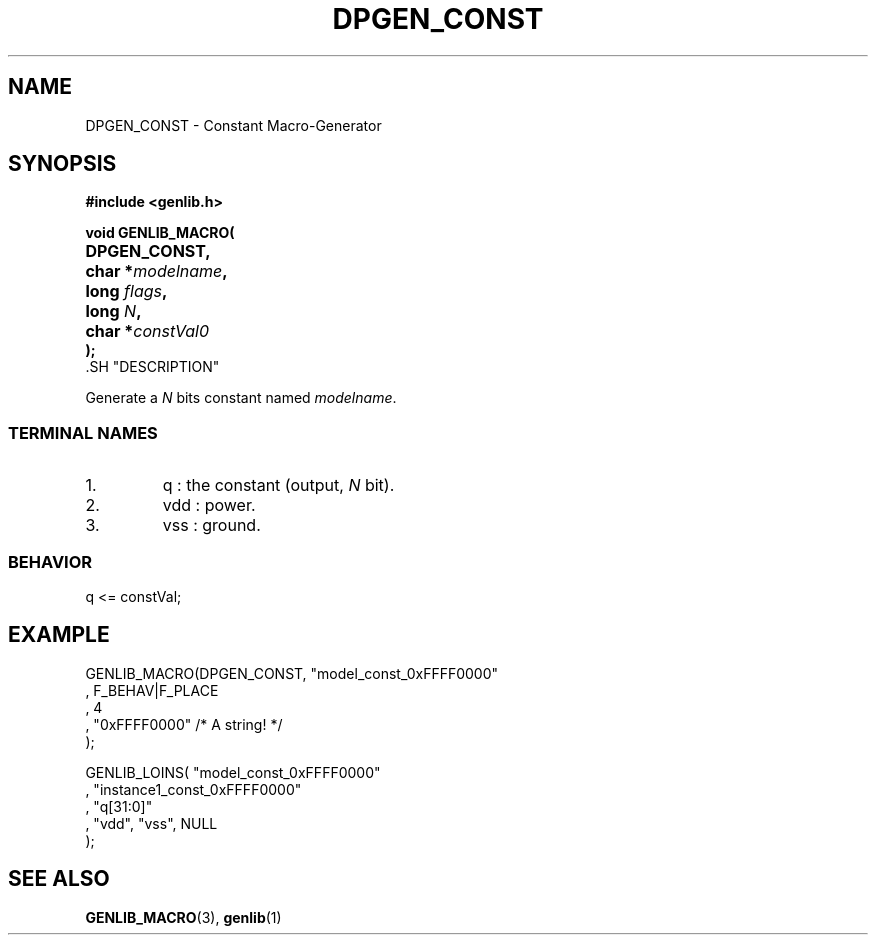 .\\" auto-generated by docbook2man-spec $Revision: 1.1 $
.TH "DPGEN_CONST" "3" "24 May 2002" "ASIM/LIP6" "Alliance - genlib User's Manual"
.SH NAME
DPGEN_CONST \- Constant Macro-Generator
.SH SYNOPSIS
\fB#include <genlib.h>
.sp
void GENLIB_MACRO(
.nf
.ta 7n +20n
	DPGEN_CONST,
	char *\fImodelname\fB,
	long \fIflags\fB,
	long \fIN\fB,
	char *\fIconstVal0\fB
);
.fi
\fR.SH "DESCRIPTION"
.PP
Generate a \fIN\fR bits constant named \fImodelname\fR.
.SS "TERMINAL NAMES"
.IP 1. 
q : the constant (output, \fIN\fR bit). 
.IP 2. 
vdd : power. 
.IP 3. 
vss : ground. 
.SS "BEHAVIOR"
.sp
.nf
q <= constVal;
      
.sp
.fi
.SH "EXAMPLE"
.PP
.sp
.nf
GENLIB_MACRO(DPGEN_CONST, "model_const_0xFFFF0000"
                       , F_BEHAV|F_PLACE
                       , 4
                       , "0xFFFF0000"  /* A string! */
                       );

GENLIB_LOINS( "model_const_0xFFFF0000"
            , "instance1_const_0xFFFF0000"
            , "q[31:0]"
            , "vdd", "vss", NULL
            );
    
.sp
.fi
.SH "SEE ALSO"
.PP
\fBGENLIB_MACRO\fR(3),
\fBgenlib\fR(1)
